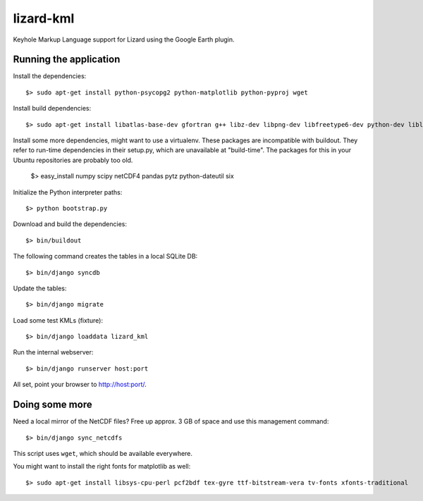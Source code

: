 lizard-kml
==========

Keyhole Markup Language support for Lizard using the Google Earth plugin.

Running the application
-----------------------

Install the dependencies::

   $> sudo apt-get install python-psycopg2 python-matplotlib python-pyproj wget

Install build dependencies::

   $> sudo apt-get install libatlas-base-dev gfortran g++ libz-dev libpng-dev libfreetype6-dev python-dev liblapack-dev

Install some more dependencies, might want to use a virtualenv. These packages are incompatible with buildout.
They refer to run-time dependencies in their setup.py, which are unavailable at "build-time".
The packages for this in your Ubuntu repositories are probably too old.

   $> easy_install numpy scipy netCDF4 pandas pytz python-dateutil six

Initialize the Python interpreter paths::

    $> python bootstrap.py

Download and build the dependencies::

    $> bin/buildout

The following command creates the tables in a local SQLite DB::

    $> bin/django syncdb

Update the tables::

    $> bin/django migrate

Load some test KMLs (fixture)::

    $> bin/django loaddata lizard_kml

Run the internal webserver::

    $> bin/django runserver host:port

All set, point your browser to http://host:port/.

Doing some more
---------------

Need a local mirror of the NetCDF files? Free up approx. 3 GB of space and use this management command::

    $> bin/django sync_netcdfs

This script uses ``wget``, which should be available everywhere.

You might want to install the right fonts for matplotlib as well::

    $> sudo apt-get install libsys-cpu-perl pcf2bdf tex-gyre ttf-bitstream-vera tv-fonts xfonts-traditional
